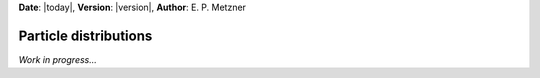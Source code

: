 **Date**: |today|, **Version**: |version|, **Author**: E. P. Metzner

Particle distributions
======================

*Work in progress...*
